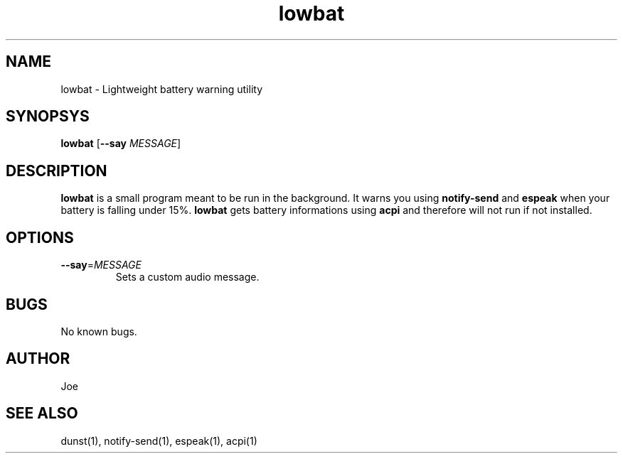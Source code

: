 .\" Manpage for lowbat
.\" Contact bousset.rudy@gmail.com to correct errors and typos.
.TH lowbat 1 "15 Nov 2019" "lowbat 1.1" "Lowbat Reference"
.SH NAME
lowbat \- Lightweight battery warning utility
.SH SYNOPSYS
.B lowbat
[\fB\-\-say\fR \fIMESSAGE\fR]
.SH DESCRIPTION
\fBlowbat\fR is a small program meant to be run in the background.
It warns you using \fBnotify\-send\fR and \fBespeak\fR when your battery is falling under 15%.
\fBlowbat\fR gets battery informations using \fBacpi\fR and therefore will not run if not installed.
.SH OPTIONS
.TP
.BR \-\-say =\fIMESSAGE\fR
Sets a custom audio message.
.SH BUGS
No known bugs.
.SH AUTHOR
Joe
.SH SEE ALSO
dunst(1), notify-send(1), espeak(1), acpi(1)
